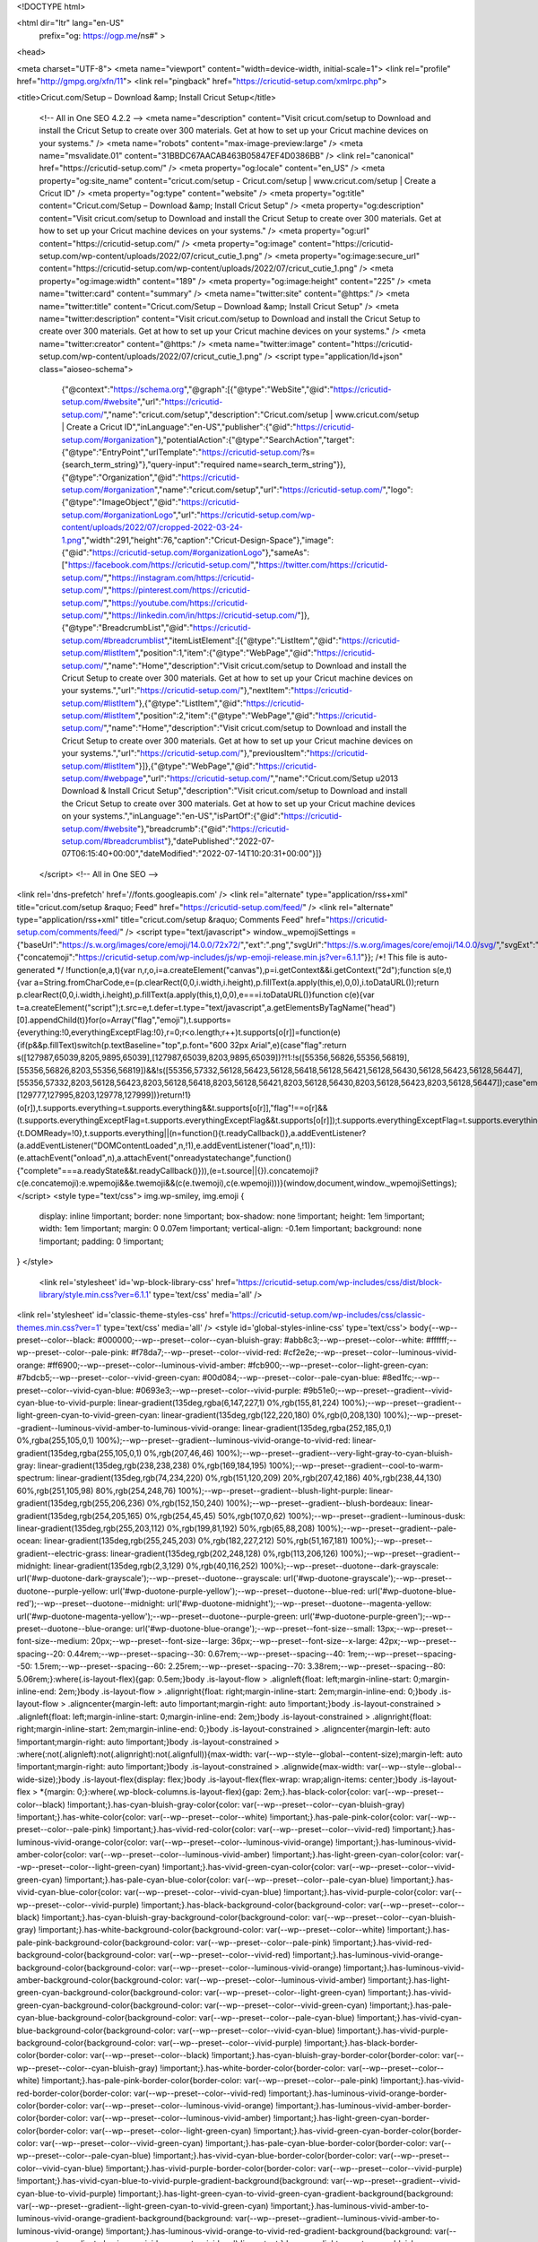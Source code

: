 
<!DOCTYPE html>

<html dir="ltr" lang="en-US"
	prefix="og: https://ogp.me/ns#" >

<head>

<meta charset="UTF-8">
<meta name="viewport" content="width=device-width, initial-scale=1">
<link rel="profile" href="http://gmpg.org/xfn/11">
<link rel="pingback" href="https://cricutid-setup.com/xmlrpc.php">

<title>Cricut.com/Setup – Download &amp; Install Cricut Setup</title>

		<!-- All in One SEO 4.2.2 -->
		<meta name="description" content="Visit cricut.com/setup to Download and install the Cricut Setup to create over 300 materials. Get at how to set up your Cricut machine devices on your systems." />
		<meta name="robots" content="max-image-preview:large" />
		<meta name="msvalidate.01" content="31BBDC67AACAB463B05847EF4D0386BB" />
		<link rel="canonical" href="https://cricutid-setup.com/" />
		<meta property="og:locale" content="en_US" />
		<meta property="og:site_name" content="cricut.com/setup - Cricut.com/setup | www.cricut.com/setup | Create a Cricut ID" />
		<meta property="og:type" content="website" />
		<meta property="og:title" content="Cricut.com/Setup – Download &amp; Install Cricut Setup" />
		<meta property="og:description" content="Visit cricut.com/setup to Download and install the Cricut Setup to create over 300 materials. Get at how to set up your Cricut machine devices on your systems." />
		<meta property="og:url" content="https://cricutid-setup.com/" />
		<meta property="og:image" content="https://cricutid-setup.com/wp-content/uploads/2022/07/cricut_cutie_1.png" />
		<meta property="og:image:secure_url" content="https://cricutid-setup.com/wp-content/uploads/2022/07/cricut_cutie_1.png" />
		<meta property="og:image:width" content="189" />
		<meta property="og:image:height" content="225" />
		<meta name="twitter:card" content="summary" />
		<meta name="twitter:site" content="@https:" />
		<meta name="twitter:title" content="Cricut.com/Setup – Download &amp; Install Cricut Setup" />
		<meta name="twitter:description" content="Visit cricut.com/setup to Download and install the Cricut Setup to create over 300 materials. Get at how to set up your Cricut machine devices on your systems." />
		<meta name="twitter:creator" content="@https:" />
		<meta name="twitter:image" content="https://cricutid-setup.com/wp-content/uploads/2022/07/cricut_cutie_1.png" />
		<script type="application/ld+json" class="aioseo-schema">
			{"@context":"https:\/\/schema.org","@graph":[{"@type":"WebSite","@id":"https:\/\/cricutid-setup.com\/#website","url":"https:\/\/cricutid-setup.com\/","name":"cricut.com\/setup","description":"Cricut.com\/setup | www.cricut.com\/setup | Create a Cricut ID","inLanguage":"en-US","publisher":{"@id":"https:\/\/cricutid-setup.com\/#organization"},"potentialAction":{"@type":"SearchAction","target":{"@type":"EntryPoint","urlTemplate":"https:\/\/cricutid-setup.com\/?s={search_term_string}"},"query-input":"required name=search_term_string"}},{"@type":"Organization","@id":"https:\/\/cricutid-setup.com\/#organization","name":"cricut.com\/setup","url":"https:\/\/cricutid-setup.com\/","logo":{"@type":"ImageObject","@id":"https:\/\/cricutid-setup.com\/#organizationLogo","url":"https:\/\/cricutid-setup.com\/wp-content\/uploads\/2022\/07\/cropped-2022-03-24-1.png","width":291,"height":76,"caption":"Cricut-Design-Space"},"image":{"@id":"https:\/\/cricutid-setup.com\/#organizationLogo"},"sameAs":["https:\/\/facebook.com\/https:\/\/cricutid-setup.com\/","https:\/\/twitter.com\/https:\/\/cricutid-setup.com\/","https:\/\/instagram.com\/https:\/\/cricutid-setup.com\/","https:\/\/pinterest.com\/https:\/\/cricutid-setup.com\/","https:\/\/youtube.com\/https:\/\/cricutid-setup.com\/","https:\/\/linkedin.com\/in\/https:\/\/cricutid-setup.com\/"]},{"@type":"BreadcrumbList","@id":"https:\/\/cricutid-setup.com\/#breadcrumblist","itemListElement":[{"@type":"ListItem","@id":"https:\/\/cricutid-setup.com\/#listItem","position":1,"item":{"@type":"WebPage","@id":"https:\/\/cricutid-setup.com\/","name":"Home","description":"Visit cricut.com\/setup to Download and install the Cricut Setup to create over 300 materials. Get at how to set up your Cricut machine devices on your systems.","url":"https:\/\/cricutid-setup.com\/"},"nextItem":"https:\/\/cricutid-setup.com\/#listItem"},{"@type":"ListItem","@id":"https:\/\/cricutid-setup.com\/#listItem","position":2,"item":{"@type":"WebPage","@id":"https:\/\/cricutid-setup.com\/","name":"Home","description":"Visit cricut.com\/setup to Download and install the Cricut Setup to create over 300 materials. Get at how to set up your Cricut machine devices on your systems.","url":"https:\/\/cricutid-setup.com\/"},"previousItem":"https:\/\/cricutid-setup.com\/#listItem"}]},{"@type":"WebPage","@id":"https:\/\/cricutid-setup.com\/#webpage","url":"https:\/\/cricutid-setup.com\/","name":"Cricut.com\/Setup \u2013 Download & Install Cricut Setup","description":"Visit cricut.com\/setup to Download and install the Cricut Setup to create over 300 materials. Get at how to set up your Cricut machine devices on your systems.","inLanguage":"en-US","isPartOf":{"@id":"https:\/\/cricutid-setup.com\/#website"},"breadcrumb":{"@id":"https:\/\/cricutid-setup.com\/#breadcrumblist"},"datePublished":"2022-07-07T06:15:40+00:00","dateModified":"2022-07-14T10:20:31+00:00"}]}
		</script>
		<!-- All in One SEO -->

<link rel='dns-prefetch' href='//fonts.googleapis.com' />
<link rel="alternate" type="application/rss+xml" title="cricut.com/setup &raquo; Feed" href="https://cricutid-setup.com/feed/" />
<link rel="alternate" type="application/rss+xml" title="cricut.com/setup &raquo; Comments Feed" href="https://cricutid-setup.com/comments/feed/" />
<script type="text/javascript">
window._wpemojiSettings = {"baseUrl":"https:\/\/s.w.org\/images\/core\/emoji\/14.0.0\/72x72\/","ext":".png","svgUrl":"https:\/\/s.w.org\/images\/core\/emoji\/14.0.0\/svg\/","svgExt":".svg","source":{"concatemoji":"https:\/\/cricutid-setup.com\/wp-includes\/js\/wp-emoji-release.min.js?ver=6.1.1"}};
/*! This file is auto-generated */
!function(e,a,t){var n,r,o,i=a.createElement("canvas"),p=i.getContext&&i.getContext("2d");function s(e,t){var a=String.fromCharCode,e=(p.clearRect(0,0,i.width,i.height),p.fillText(a.apply(this,e),0,0),i.toDataURL());return p.clearRect(0,0,i.width,i.height),p.fillText(a.apply(this,t),0,0),e===i.toDataURL()}function c(e){var t=a.createElement("script");t.src=e,t.defer=t.type="text/javascript",a.getElementsByTagName("head")[0].appendChild(t)}for(o=Array("flag","emoji"),t.supports={everything:!0,everythingExceptFlag:!0},r=0;r<o.length;r++)t.supports[o[r]]=function(e){if(p&&p.fillText)switch(p.textBaseline="top",p.font="600 32px Arial",e){case"flag":return s([127987,65039,8205,9895,65039],[127987,65039,8203,9895,65039])?!1:!s([55356,56826,55356,56819],[55356,56826,8203,55356,56819])&&!s([55356,57332,56128,56423,56128,56418,56128,56421,56128,56430,56128,56423,56128,56447],[55356,57332,8203,56128,56423,8203,56128,56418,8203,56128,56421,8203,56128,56430,8203,56128,56423,8203,56128,56447]);case"emoji":return!s([129777,127995,8205,129778,127999],[129777,127995,8203,129778,127999])}return!1}(o[r]),t.supports.everything=t.supports.everything&&t.supports[o[r]],"flag"!==o[r]&&(t.supports.everythingExceptFlag=t.supports.everythingExceptFlag&&t.supports[o[r]]);t.supports.everythingExceptFlag=t.supports.everythingExceptFlag&&!t.supports.flag,t.DOMReady=!1,t.readyCallback=function(){t.DOMReady=!0},t.supports.everything||(n=function(){t.readyCallback()},a.addEventListener?(a.addEventListener("DOMContentLoaded",n,!1),e.addEventListener("load",n,!1)):(e.attachEvent("onload",n),a.attachEvent("onreadystatechange",function(){"complete"===a.readyState&&t.readyCallback()})),(e=t.source||{}).concatemoji?c(e.concatemoji):e.wpemoji&&e.twemoji&&(c(e.twemoji),c(e.wpemoji)))}(window,document,window._wpemojiSettings);
</script>
<style type="text/css">
img.wp-smiley,
img.emoji {
	display: inline !important;
	border: none !important;
	box-shadow: none !important;
	height: 1em !important;
	width: 1em !important;
	margin: 0 0.07em !important;
	vertical-align: -0.1em !important;
	background: none !important;
	padding: 0 !important;
}
</style>
	<link rel='stylesheet' id='wp-block-library-css' href='https://cricutid-setup.com/wp-includes/css/dist/block-library/style.min.css?ver=6.1.1' type='text/css' media='all' />
<link rel='stylesheet' id='classic-theme-styles-css' href='https://cricutid-setup.com/wp-includes/css/classic-themes.min.css?ver=1' type='text/css' media='all' />
<style id='global-styles-inline-css' type='text/css'>
body{--wp--preset--color--black: #000000;--wp--preset--color--cyan-bluish-gray: #abb8c3;--wp--preset--color--white: #ffffff;--wp--preset--color--pale-pink: #f78da7;--wp--preset--color--vivid-red: #cf2e2e;--wp--preset--color--luminous-vivid-orange: #ff6900;--wp--preset--color--luminous-vivid-amber: #fcb900;--wp--preset--color--light-green-cyan: #7bdcb5;--wp--preset--color--vivid-green-cyan: #00d084;--wp--preset--color--pale-cyan-blue: #8ed1fc;--wp--preset--color--vivid-cyan-blue: #0693e3;--wp--preset--color--vivid-purple: #9b51e0;--wp--preset--gradient--vivid-cyan-blue-to-vivid-purple: linear-gradient(135deg,rgba(6,147,227,1) 0%,rgb(155,81,224) 100%);--wp--preset--gradient--light-green-cyan-to-vivid-green-cyan: linear-gradient(135deg,rgb(122,220,180) 0%,rgb(0,208,130) 100%);--wp--preset--gradient--luminous-vivid-amber-to-luminous-vivid-orange: linear-gradient(135deg,rgba(252,185,0,1) 0%,rgba(255,105,0,1) 100%);--wp--preset--gradient--luminous-vivid-orange-to-vivid-red: linear-gradient(135deg,rgba(255,105,0,1) 0%,rgb(207,46,46) 100%);--wp--preset--gradient--very-light-gray-to-cyan-bluish-gray: linear-gradient(135deg,rgb(238,238,238) 0%,rgb(169,184,195) 100%);--wp--preset--gradient--cool-to-warm-spectrum: linear-gradient(135deg,rgb(74,234,220) 0%,rgb(151,120,209) 20%,rgb(207,42,186) 40%,rgb(238,44,130) 60%,rgb(251,105,98) 80%,rgb(254,248,76) 100%);--wp--preset--gradient--blush-light-purple: linear-gradient(135deg,rgb(255,206,236) 0%,rgb(152,150,240) 100%);--wp--preset--gradient--blush-bordeaux: linear-gradient(135deg,rgb(254,205,165) 0%,rgb(254,45,45) 50%,rgb(107,0,62) 100%);--wp--preset--gradient--luminous-dusk: linear-gradient(135deg,rgb(255,203,112) 0%,rgb(199,81,192) 50%,rgb(65,88,208) 100%);--wp--preset--gradient--pale-ocean: linear-gradient(135deg,rgb(255,245,203) 0%,rgb(182,227,212) 50%,rgb(51,167,181) 100%);--wp--preset--gradient--electric-grass: linear-gradient(135deg,rgb(202,248,128) 0%,rgb(113,206,126) 100%);--wp--preset--gradient--midnight: linear-gradient(135deg,rgb(2,3,129) 0%,rgb(40,116,252) 100%);--wp--preset--duotone--dark-grayscale: url('#wp-duotone-dark-grayscale');--wp--preset--duotone--grayscale: url('#wp-duotone-grayscale');--wp--preset--duotone--purple-yellow: url('#wp-duotone-purple-yellow');--wp--preset--duotone--blue-red: url('#wp-duotone-blue-red');--wp--preset--duotone--midnight: url('#wp-duotone-midnight');--wp--preset--duotone--magenta-yellow: url('#wp-duotone-magenta-yellow');--wp--preset--duotone--purple-green: url('#wp-duotone-purple-green');--wp--preset--duotone--blue-orange: url('#wp-duotone-blue-orange');--wp--preset--font-size--small: 13px;--wp--preset--font-size--medium: 20px;--wp--preset--font-size--large: 36px;--wp--preset--font-size--x-large: 42px;--wp--preset--spacing--20: 0.44rem;--wp--preset--spacing--30: 0.67rem;--wp--preset--spacing--40: 1rem;--wp--preset--spacing--50: 1.5rem;--wp--preset--spacing--60: 2.25rem;--wp--preset--spacing--70: 3.38rem;--wp--preset--spacing--80: 5.06rem;}:where(.is-layout-flex){gap: 0.5em;}body .is-layout-flow > .alignleft{float: left;margin-inline-start: 0;margin-inline-end: 2em;}body .is-layout-flow > .alignright{float: right;margin-inline-start: 2em;margin-inline-end: 0;}body .is-layout-flow > .aligncenter{margin-left: auto !important;margin-right: auto !important;}body .is-layout-constrained > .alignleft{float: left;margin-inline-start: 0;margin-inline-end: 2em;}body .is-layout-constrained > .alignright{float: right;margin-inline-start: 2em;margin-inline-end: 0;}body .is-layout-constrained > .aligncenter{margin-left: auto !important;margin-right: auto !important;}body .is-layout-constrained > :where(:not(.alignleft):not(.alignright):not(.alignfull)){max-width: var(--wp--style--global--content-size);margin-left: auto !important;margin-right: auto !important;}body .is-layout-constrained > .alignwide{max-width: var(--wp--style--global--wide-size);}body .is-layout-flex{display: flex;}body .is-layout-flex{flex-wrap: wrap;align-items: center;}body .is-layout-flex > *{margin: 0;}:where(.wp-block-columns.is-layout-flex){gap: 2em;}.has-black-color{color: var(--wp--preset--color--black) !important;}.has-cyan-bluish-gray-color{color: var(--wp--preset--color--cyan-bluish-gray) !important;}.has-white-color{color: var(--wp--preset--color--white) !important;}.has-pale-pink-color{color: var(--wp--preset--color--pale-pink) !important;}.has-vivid-red-color{color: var(--wp--preset--color--vivid-red) !important;}.has-luminous-vivid-orange-color{color: var(--wp--preset--color--luminous-vivid-orange) !important;}.has-luminous-vivid-amber-color{color: var(--wp--preset--color--luminous-vivid-amber) !important;}.has-light-green-cyan-color{color: var(--wp--preset--color--light-green-cyan) !important;}.has-vivid-green-cyan-color{color: var(--wp--preset--color--vivid-green-cyan) !important;}.has-pale-cyan-blue-color{color: var(--wp--preset--color--pale-cyan-blue) !important;}.has-vivid-cyan-blue-color{color: var(--wp--preset--color--vivid-cyan-blue) !important;}.has-vivid-purple-color{color: var(--wp--preset--color--vivid-purple) !important;}.has-black-background-color{background-color: var(--wp--preset--color--black) !important;}.has-cyan-bluish-gray-background-color{background-color: var(--wp--preset--color--cyan-bluish-gray) !important;}.has-white-background-color{background-color: var(--wp--preset--color--white) !important;}.has-pale-pink-background-color{background-color: var(--wp--preset--color--pale-pink) !important;}.has-vivid-red-background-color{background-color: var(--wp--preset--color--vivid-red) !important;}.has-luminous-vivid-orange-background-color{background-color: var(--wp--preset--color--luminous-vivid-orange) !important;}.has-luminous-vivid-amber-background-color{background-color: var(--wp--preset--color--luminous-vivid-amber) !important;}.has-light-green-cyan-background-color{background-color: var(--wp--preset--color--light-green-cyan) !important;}.has-vivid-green-cyan-background-color{background-color: var(--wp--preset--color--vivid-green-cyan) !important;}.has-pale-cyan-blue-background-color{background-color: var(--wp--preset--color--pale-cyan-blue) !important;}.has-vivid-cyan-blue-background-color{background-color: var(--wp--preset--color--vivid-cyan-blue) !important;}.has-vivid-purple-background-color{background-color: var(--wp--preset--color--vivid-purple) !important;}.has-black-border-color{border-color: var(--wp--preset--color--black) !important;}.has-cyan-bluish-gray-border-color{border-color: var(--wp--preset--color--cyan-bluish-gray) !important;}.has-white-border-color{border-color: var(--wp--preset--color--white) !important;}.has-pale-pink-border-color{border-color: var(--wp--preset--color--pale-pink) !important;}.has-vivid-red-border-color{border-color: var(--wp--preset--color--vivid-red) !important;}.has-luminous-vivid-orange-border-color{border-color: var(--wp--preset--color--luminous-vivid-orange) !important;}.has-luminous-vivid-amber-border-color{border-color: var(--wp--preset--color--luminous-vivid-amber) !important;}.has-light-green-cyan-border-color{border-color: var(--wp--preset--color--light-green-cyan) !important;}.has-vivid-green-cyan-border-color{border-color: var(--wp--preset--color--vivid-green-cyan) !important;}.has-pale-cyan-blue-border-color{border-color: var(--wp--preset--color--pale-cyan-blue) !important;}.has-vivid-cyan-blue-border-color{border-color: var(--wp--preset--color--vivid-cyan-blue) !important;}.has-vivid-purple-border-color{border-color: var(--wp--preset--color--vivid-purple) !important;}.has-vivid-cyan-blue-to-vivid-purple-gradient-background{background: var(--wp--preset--gradient--vivid-cyan-blue-to-vivid-purple) !important;}.has-light-green-cyan-to-vivid-green-cyan-gradient-background{background: var(--wp--preset--gradient--light-green-cyan-to-vivid-green-cyan) !important;}.has-luminous-vivid-amber-to-luminous-vivid-orange-gradient-background{background: var(--wp--preset--gradient--luminous-vivid-amber-to-luminous-vivid-orange) !important;}.has-luminous-vivid-orange-to-vivid-red-gradient-background{background: var(--wp--preset--gradient--luminous-vivid-orange-to-vivid-red) !important;}.has-very-light-gray-to-cyan-bluish-gray-gradient-background{background: var(--wp--preset--gradient--very-light-gray-to-cyan-bluish-gray) !important;}.has-cool-to-warm-spectrum-gradient-background{background: var(--wp--preset--gradient--cool-to-warm-spectrum) !important;}.has-blush-light-purple-gradient-background{background: var(--wp--preset--gradient--blush-light-purple) !important;}.has-blush-bordeaux-gradient-background{background: var(--wp--preset--gradient--blush-bordeaux) !important;}.has-luminous-dusk-gradient-background{background: var(--wp--preset--gradient--luminous-dusk) !important;}.has-pale-ocean-gradient-background{background: var(--wp--preset--gradient--pale-ocean) !important;}.has-electric-grass-gradient-background{background: var(--wp--preset--gradient--electric-grass) !important;}.has-midnight-gradient-background{background: var(--wp--preset--gradient--midnight) !important;}.has-small-font-size{font-size: var(--wp--preset--font-size--small) !important;}.has-medium-font-size{font-size: var(--wp--preset--font-size--medium) !important;}.has-large-font-size{font-size: var(--wp--preset--font-size--large) !important;}.has-x-large-font-size{font-size: var(--wp--preset--font-size--x-large) !important;}
.wp-block-navigation a:where(:not(.wp-element-button)){color: inherit;}
:where(.wp-block-columns.is-layout-flex){gap: 2em;}
.wp-block-pullquote{font-size: 1.5em;line-height: 1.6;}
</style>
<link rel='stylesheet' id='zerif_font-css' href='//fonts.googleapis.com/css?family=Lato%3A300%2C400%2C700%2C400italic%7CMontserrat%3A400%2C700%7CHomemade+Apple&#038;subset=latin%2Clatin-ext' type='text/css' media='all' />
<link rel='stylesheet' id='zerif_font_all-css' href='//fonts.googleapis.com/css?family=Open+Sans%3A300%2C300italic%2C400%2C400italic%2C600%2C600italic%2C700%2C700italic%2C800%2C800italic&#038;subset=latin&#038;ver=6.1.1' type='text/css' media='all' />
<link rel='stylesheet' id='zerif_bootstrap_style-css' href='https://cricutid-setup.com/wp-content/themes/zerif-lite/css/bootstrap.css?ver=6.1.1' type='text/css' media='all' />
<link rel='stylesheet' id='zerif_fontawesome-css' href='https://cricutid-setup.com/wp-content/themes/zerif-lite/css/font-awesome.min.css?ver=v1' type='text/css' media='all' />
<link rel='stylesheet' id='zerif_style-css' href='https://cricutid-setup.com/wp-content/themes/zerif-lite/style.css?ver=1.8.5.47' type='text/css' media='all' />
<link rel='stylesheet' id='zerif_responsive_style-css' href='https://cricutid-setup.com/wp-content/themes/zerif-lite/css/responsive.css?ver=1.8.5.47' type='text/css' media='all' />
<!--[if lt IE 9]>
<link rel='stylesheet' id='zerif_ie_style-css' href='https://cricutid-setup.com/wp-content/themes/zerif-lite/css/ie.css?ver=1.8.5.47' type='text/css' media='all' />
<![endif]-->
<script type='text/javascript' src='https://cricutid-setup.com/wp-includes/js/jquery/jquery.min.js?ver=3.6.1' id='jquery-core-js'></script>
<script type='text/javascript' src='https://cricutid-setup.com/wp-includes/js/jquery/jquery-migrate.min.js?ver=3.3.2' id='jquery-migrate-js'></script>
<!--[if lt IE 9]>
<script type='text/javascript' src='https://cricutid-setup.com/wp-content/themes/zerif-lite/js/html5.js?ver=6.1.1' id='zerif_html5-js'></script>
<![endif]-->
<link rel="https://api.w.org/" href="https://cricutid-setup.com/wp-json/" /><link rel="alternate" type="application/json" href="https://cricutid-setup.com/wp-json/wp/v2/pages/6" /><link rel="EditURI" type="application/rsd+xml" title="RSD" href="https://cricutid-setup.com/xmlrpc.php?rsd" />
<link rel="wlwmanifest" type="application/wlwmanifest+xml" href="https://cricutid-setup.com/wp-includes/wlwmanifest.xml" />
<meta name="generator" content="WordPress 6.1.1" />
<link rel='shortlink' href='https://cricutid-setup.com/' />
<link rel="alternate" type="application/json+oembed" href="https://cricutid-setup.com/wp-json/oembed/1.0/embed?url=https%3A%2F%2Fcricutid-setup.com%2F" />
<link rel="alternate" type="text/xml+oembed" href="https://cricutid-setup.com/wp-json/oembed/1.0/embed?url=https%3A%2F%2Fcricutid-setup.com%2F&#038;format=xml" />
<style type="text/css" id="custom-background-css">
body.custom-background { background-image: url("https://cricutid-setup.com/wp-content/uploads/2022/07/cricut-explore-air-2.jpg"); background-position: left top; background-size: contain; background-repeat: no-repeat; background-attachment: fixed; }
</style>
	<link rel="icon" href="https://cricutid-setup.com/wp-content/uploads/2022/07/cropped-cricut-com-setup-design-space-32x32.jpg" sizes="32x32" />
<link rel="icon" href="https://cricutid-setup.com/wp-content/uploads/2022/07/cropped-cricut-com-setup-design-space-192x192.jpg" sizes="192x192" />
<link rel="apple-touch-icon" href="https://cricutid-setup.com/wp-content/uploads/2022/07/cropped-cricut-com-setup-design-space-180x180.jpg" />
<meta name="msapplication-TileImage" content="https://cricutid-setup.com/wp-content/uploads/2022/07/cropped-cricut-com-setup-design-space-270x270.jpg" />
		<style type="text/css" id="wp-custom-css">
			.section-header {
    padding-bottom: 10px;
    text-align: center;
}

.focus .row{ text-align:left;}

.focus{ padding:30px 0; text-align:left;}

.contact-us { padding:0; display:none; }
.copyright { padding:0; display:none; }

.red-btn {
    color:#fff !important;     font-size: 22px; border-radius: 30px; background-color:#bf1818;}

.btn-primary:hover, .btn-primary:focus, .btn-primary:active, .btn-primary.active, .open .dropdown-toggle.btn-primary {

    color: #fff;
    background-color: #cb4332;
    border-color: #285e8e;

}
.section-header h2{ font-size:24px; text-transform: none; }

.header-content-wrap {
	position: relative;
	padding: 310px 0 240px;
	background: rgba(0, 0, 0, 0.03);
	-webkit-box-shadow: 0 5px 11px 0 rgba(50, 50, 50, 0.08);
	box-shadow: 0 5px 11px 0 rgba(50, 50, 50, 0.08);
}
.latest-news {
    padding-top: 10px;
}

.section-header .section-legend { text-align:left;}
}

.section-header .section-legend { text-align:left;}
/* Button css */
.red-btn{
    font-size: 19px !important;
    border: 4px solid;
	border-radius: 14px !important;
    border-color: white;
    background-color: #7d0909;
}
.red-btn:hover{
	color: #fff !important;
    background: black !important;
	box-shadow: none;
}		</style>
		
</head>


	<body class="home page-template-default page page-id-6 custom-background wp-custom-logo" >

	

<div id="mobilebgfix">
	<div class="mobile-bg-fix-img-wrap">
		<div class="mobile-bg-fix-img"></div>
	</div>
	<div class="mobile-bg-fix-whole-site">


<header id="home" class="header" itemscope="itemscope" itemtype="http://schema.org/WPHeader">

	<div id="main-nav" class="navbar navbar-inverse bs-docs-nav" role="banner">

		<div class="container">

			
			<div class="navbar-header responsive-logo">

				<button class="navbar-toggle collapsed" type="button" data-toggle="collapse" data-target=".bs-navbar-collapse">

				<span class="sr-only">Toggle navigation</span>

				<span class="icon-bar"></span>

				<span class="icon-bar"></span>

				<span class="icon-bar"></span>

				</button>

					<div class="navbar-brand" itemscope itemtype="http://schema.org/Organization">

						<a href="https://cricutid-setup.com/" class="custom-logo-link" rel="home" aria-current="page"><img width="291" height="76" src="https://cricutid-setup.com/wp-content/uploads/2022/07/cropped-2022-03-24-1.png" class="custom-logo" alt="Cricut-Design-Space" decoding="async" /></a>
					</div> <!-- /.navbar-brand -->

				</div> <!-- /.navbar-header -->

			
		
		<nav class="navbar-collapse bs-navbar-collapse collapse" id="site-navigation" itemscope itemtype="http://schema.org/SiteNavigationElement">
			<a class="screen-reader-text skip-link" href="#content">Skip to content</a>
			<ul id="menu-primary-menu" class="nav navbar-nav navbar-right responsive-nav main-nav-list"><li id="menu-item-11" class="menu-item menu-item-type-post_type menu-item-object-page menu-item-home current-menu-item page_item page-item-6 current_page_item menu-item-11"><a href="https://cricutid-setup.com/" aria-current="page">Home</a></li>
<li id="menu-item-12" class="menu-item menu-item-type-post_type menu-item-object-page menu-item-12"><a href="https://cricutid-setup.com/blog/">Blog</a></li>
</ul>		</nav>

		
		</div> <!-- /.container -->

		
	</div> <!-- /#main-nav -->
	<!-- / END TOP BAR -->
<div class=" home-header-wrap"><div class="header-content-wrap "><div class="container"><h1 class="intro-text">Cricut.com/setup</h1></div></div><!-- .header-content-wrap --><div class="clear"></div>
</div>

</header> <!-- / END HOME SECTION  -->
<div id="content" class="site-content">

<section class="focus " id="focus">
	
	<div class="container">

		<!-- SECTION HEADER -->

		<div class="section-header">

			<!-- SECTION TITLE AND SUBTITLE -->

			<h2 class="dark-text">Cricut.com/Setup – Download &amp; Install Cricut Maker Setup</h2>
		</div>

		<div class="row">

				<span id="block-9" class="">
<p>Cricut machine assists users in creating stickers, cards, stickers, and impressive decorative crafts. Cricut is popular for manufacturing highly excellent cutting plotters such as Cricut Maker, Cricut Explore Air 2, and Cricut Joy. As a first-time buyer of a Cricut machine, setting up Cricut via <strong><a href="https://cricutid-setup.com/">cricut.com/setup</a></strong> may seem a challenging task for you. If you face any problems while implementing the procedure, you can reach the website <strong><a href="https://cricutid-setup.com/">cricut.com/setup</a></strong>. Read the entire process to use the Cricut Maker or Cricut Explore Air 2 and follow the below steps.</p>
</span><span id="block-10" class="">
<h2><a></a><strong>How to Use the Cricut Machine After Setup via Cricut.com/setup</strong></h2>
</span><span id="block-11" class="">
<p>Cricut machine is easy to set up via <strong>cricut.com/setup</strong> and can be used to make stickers, crafts, tattoos, and cards. To set up your Cricut machine, you can go to the website <strong>cricut.com/setup</strong>. To use the Cricut cutting machine, you should download <strong>Cricut Design Space</strong> software for your PC from <strong>cricut.com/setup</strong>. Below is the entire procedure on how to use the Cricut machine. Follow the steps:</p>
</span><span id="block-12" class="">
<figure class="wp-block-image size-full"><img decoding="async" loading="lazy" width="768" height="302" src="https://cricutid-setup.com/wp-content/uploads/2022/07/create-cricut-id-2-768x302-1.jpg" alt="Cricut-Home" class="wp-image-43" srcset="https://cricutid-setup.com/wp-content/uploads/2022/07/create-cricut-id-2-768x302-1.jpg 768w, https://cricutid-setup.com/wp-content/uploads/2022/07/create-cricut-id-2-768x302-1-300x118.jpg 300w" sizes="(max-width: 768px) 100vw, 768px" /></figure>
</span><span id="block-13" class="">
<ol type="1"><li>Keep your PC connected to a speedy and stable internet connection.</li><li>Next, you have to open an internet browser on your PC to reach <strong>cricut.com/setup</strong>.</li><li>Type the “<strong>cricut.com/setup” </strong>in the browser’s search bar.</li><li>After that, you have to click the Enter button.</li><li>As you click the Enter button, you will reach the download page of the Cricut machine.</li><li>On the web page, you have to click the Download button.</li><li>Clicking the download button at <strong>cricut.com/setup</strong> will initiate the downloading process.</li><li>When the downloading at <strong>cricut.com/setup</strong> is finished, start finding the setup in the <strong>Downloads</strong> folder.</li><li>When you locate the setup file that you have downloaded via <strong>cricut.com/setup</strong>, you have to install it.</li><li>Wait for the installation to complete properly.</li><li>When the installation finishes, you can open the Design Space by clicking the icon.</li><li>Start making cards, stickers, crafts, and paper flowers with the Cricut machine.</li><li>Send commands to the Cricut machine using Design Space you got through <strong>cricut.com/setup</strong>.</li></ol>
</span><span id="block-14" class="">
<h2><a></a><strong>How to Add Fonts to Cricut</strong></h2>
</span><span id="block-15" class="">
<p><strong>Cricut.com/setup</strong> is an official website for the setup procedure of the Cricut Maker, Cricut Explore Air 2, or Cricut Joy. The process to add fonts is mentioned below, but first, download and install Cricut design Space via <strong><a href="https://cricutid-setup.com/">cricut.com/setup</a></strong>. The steps explained below explain one can add the desired fonts to the Cricut Design. The <strong>step-by-step</strong> process of adding fonts to the Cricut Design Space is well-explained below. Follow these steps:</p>
</span><span id="block-16" class="">
<ol type="1"><li>First, ensure you have downloaded and imported the font into the Cricut Design Space.</li><li>Now, you need to open the Cricut Design Space you have downloaded through <strong>cricut.com/setup</strong>.</li><li>You need to click the Text when the Cricut Design Space is loaded.</li><li>Type some text to see which font is currently appearing.</li><li>Then, choose the Font in the menu section.</li><li>The next thing you have to do is click the All.</li><li>Now, you have to type the font name you have uploaded.</li><li>When the font appears in the results, click the same to apply it to the texts you have typed.</li><li>That’s how you can do it quickly via <strong>cricut.com/setup</strong>.</li></ol>
</span><span id="block-17" class="">
<h2><strong>How to Curve Words on Cricut via Cricut.com/setup</strong></h2>
</span><span id="block-18" class="">
<figure class="wp-block-image size-full"><img decoding="async" loading="lazy" width="998" height="667" src="https://cricutid-setup.com/wp-content/uploads/2022/07/cricut-device-img-2-1.jpg" alt="Cricut-c0m-setup" class="wp-image-44" srcset="https://cricutid-setup.com/wp-content/uploads/2022/07/cricut-device-img-2-1.jpg 998w, https://cricutid-setup.com/wp-content/uploads/2022/07/cricut-device-img-2-1-300x201.jpg 300w, https://cricutid-setup.com/wp-content/uploads/2022/07/cricut-device-img-2-1-768x513.jpg 768w, https://cricutid-setup.com/wp-content/uploads/2022/07/cricut-device-img-2-1-750x500.jpg 750w" sizes="(max-width: 998px) 100vw, 998px" /></figure>
</span><span id="block-19" class="">
<p>Cricut gives the functionality to let you design the texts so that you can print them on shirts and T-shirts and create your customized clothing designs. For performance, you can get Design Space from <strong>cricut.com/setup</strong>. If you are new to this procedure, you may face several problems. We have shared the detailed process. Follow the quick and simple steps in the same way as explained below.</p>
</span><span id="block-20" class="">
<ol type="1"><li>You can create a new project in the Design Space to get started.</li><li>To do that, you may have to click the “<strong>New Project</strong>.”</li><li>The New Project option appears in the left corner at the top.</li><li>Now, you will see a graph with the “<strong>Text</strong>” icon.</li><li>The ‘Text” option will appear on the left side of the PC screen.</li><li>After clicking the same, you can type any text you want.</li><li>You can change or arrange the spacing between the letters.</li><li>Once you are happy with the font style, you can stick to it.</li><li>After typing the texts in the graph, you must click the Curve option.</li><li>Click and hold the point at the corner of the text box.</li><li>Drag them accordingly to curve the texts according to your preference.</li><li>Once you have curved the texts as per your requirements, you can make the spacing between the letters.</li><li>Make the proper letter spacing. Click-drag the icon to rotate the texts.</li></ol>
</span><span id="block-21" class="">
<h2><strong>How to Reset Cricut Explore Air 2</strong></h2>
</span><span id="block-22" class="">
<figure class="wp-block-image size-large"><img decoding="async" loading="lazy" width="1024" height="683" src="https://cricutid-setup.com/wp-content/uploads/2022/07/cricut-maker-1024x683.jpg" alt="Cricut-design-space" class="wp-image-46" srcset="https://cricutid-setup.com/wp-content/uploads/2022/07/cricut-maker-1024x683.jpg 1024w, https://cricutid-setup.com/wp-content/uploads/2022/07/cricut-maker-300x200.jpg 300w, https://cricutid-setup.com/wp-content/uploads/2022/07/cricut-maker-768x512.jpg 768w, https://cricutid-setup.com/wp-content/uploads/2022/07/cricut-maker-750x500.jpg 750w, https://cricutid-setup.com/wp-content/uploads/2022/07/cricut-maker.jpg 1200w" sizes="(max-width: 1024px) 100vw, 1024px" /></figure>
</span><span id="block-23" class="">
<p>When your <strong>Cricut machine</strong> is not working correctly, or you are not happy with the current settings, you can reset your Cricut machine. We have mentioned the method to reset the <strong><a href="https://cricutid-setup.com/">Cricut Explore Air 2</a></strong>. Follow these steps:</p>
</span><span id="block-24" class="">
<ol type="1"><li>Turn off your Cricut Explore Air 2.</li><li>Maintain the hold on the button that is located below the Menu.</li><li>There is also a button below the Menu. Press both these buttons at the same time.</li><li>Keep the hold on both buttons until you see the rainbow screen appearing.</li><li>Release all the buttons and follow the on-screen steps to calibrate the screen.</li><li>That is how you can complete the reset process for your Cricut Explore Air 2.</li><li>Now, you can set up your Cricut Explore Air 2 via <strong>cricut.com/setup</strong> and make crafts.</li></ol>
</span><span id="block-25" class="">
<h2><a></a><strong>FAQs</strong></h2>
</span><span id="block-26" class="">
<h3><a></a>Which websites can I visit to download free fonts for my Design Space?</h3>
</span><span id="block-27" class="">
<p><strong>Ans: </strong>There are several websites that offer free fonts for <strong>Design Space</strong>. The list of free websites for fonts includes <em>FontSpace, Urban Fonts, Font Squirrel, Font Freak, Creative Market, </em>and<em> Font Bundles</em>. Once you have downloaded the fonts, you can import them into the Cricut library and use them. Make sure you download Design Space correctly via <strong>cricut.com/setup</strong> and install it on your PC before the process.</p>
</span><span id="block-28" class="">
<h3><a></a>Does Cricut Design Space require a subscription?</h3>
</span><span id="block-29" class="">
<p><strong>Ans: </strong>Cricut Design Space is a companion program that lets you operate your Cricut Design Space. If you want to download the Cricut Design Space on your PC, you can head to the site <a href="https://cricutid-setup.com/"><strong>www.cricut.com/setup</strong></a> and carry out the downloading procedure. <strong>Cricut Design Space</strong> requires no subscription. If you are a Cricut machine user, you can get it free from the official link <strong>cricut.com/setup</strong>.</p>
</span><span id="block-30" class="">
<h3><a></a>Which sites offer free SVG fonts for Cricut Explore Air 2?</h3>
</span><span id="block-31" class="">
<p><strong>Ans: </strong>If you are a Cricut machine user and looking for some great sites that offer SVG fonts for free, you can visit <em>DaFont, FontSpace, Font Garden, </em>and<em> Font Squirrel. </em>By going to any of the mentioned sites, you can download SVG fonts without spying any penny and import the fonts into your Cricut library to get started with your craft creation process.</p>
</span><span id="block-32" class="">
<h3>How do I download &amp; install Cricut Design Space after downloading it via cricut.com/setup?</h3>
</span><span id="block-33" class="">
<p><strong>Ans: </strong>Head over to the link<strong> <a href="https://cricutid-setup.com/">cricut.com/setup</a> </strong>and download the setup file. Locate it in the Downloads folder. Double-click the setup file. Follow the instructions displayed on the screen.</p>
</span>
		</div>

	</div> <!-- / END CONTAINER -->

	
</section>  <!-- / END FOCUS SECTION -->


</div><!-- .site-content -->


<footer id="footer" itemscope="itemscope" itemtype="http://schema.org/WPFooter">

	
	<div class="container">

		
		<div class="col-md-3 company-details"><div class="zerif-footer-address">Cricut com Setup Windows &amp; PC</div></div><div class="col-md-3 company-details"><div class="zerif-footer-email">Info@Cricut.com</div></div><div class="col-md-3 company-details"><div class="zerif-footer-phone">Create a Cricut ID Setup Cricut Design Space</div></div><div class="col-md-3 copyright"><div class="zerif-copyright-box"><a class="zerif-copyright" rel="nofollow">Zerif Lite </a>developed by <a class="zerif-copyright" href="https://themeisle.com"  target="_blank" rel="nofollow">ThemeIsle</a></div></div>	</div> <!-- / END CONTAINER -->

</footer> <!-- / END FOOOTER  -->


	</div><!-- mobile-bg-fix-whole-site -->
</div><!-- .mobile-bg-fix-wrap -->


<script type='text/javascript' src='https://cricutid-setup.com/wp-content/themes/zerif-lite/js/bootstrap.min.js?ver=1.8.5.47' id='zerif_bootstrap_script-js'></script>
<script type='text/javascript' src='https://cricutid-setup.com/wp-content/themes/zerif-lite/js/jquery.knob.js?ver=1.8.5.47' id='zerif_knob_nav-js'></script>
<script type='text/javascript' src='https://cricutid-setup.com/wp-content/themes/zerif-lite/js/smoothscroll.js?ver=1.8.5.47' id='zerif_smoothscroll-js'></script>
<script type='text/javascript' src='https://cricutid-setup.com/wp-content/themes/zerif-lite/js/scrollReveal.js?ver=1.8.5.47' id='zerif_scrollReveal_script-js'></script>
<script type='text/javascript' src='https://cricutid-setup.com/wp-content/themes/zerif-lite/js/zerif.js?ver=1.8.5.47' id='zerif_script-js'></script>


</body>

</html>

